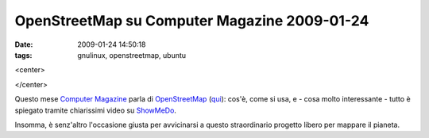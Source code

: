 OpenStreetMap su Computer Magazine 2009-01-24
=============================================

:date: 2009-01-24 14:50:18
:tags: gnulinux, openstreetmap, ubuntu

<center>

|manila supersized|

</center>

Questo mese `Computer Magazine`_ parla di `OpenStreetMap`_ (`qui`_):
cos'è, come si usa, e - cosa molto interessante - tutto è spiegato
tramite chiarissimi video su `ShowMeDo`_.

Insomma, è senz'altro l'occasione giusta per avvicinarsi a questo
straordinario progetto libero per mappare il pianeta.

.. |manila supersized| image:: http://dl.dropbox.com/u/369614/blog/img_red/3156214466_b124cca8a0.jpg
   :target: http://www.flickr.com/photos/ianlopez1115/3156214466/

.. _Computer Magazine: http://www.computermagazine.it/index.php
.. _OpenStreetMap: www.openstreetmap.org
.. _qui: http://www.computermagazine.it/extras/article/guida-a-openstreetmap
.. _ShowMeDo: http://showmedo.com
